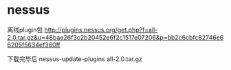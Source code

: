
* nessus
   离线plugin包
   http://plugins.nessus.org/get.php?f=all-2.0.tar.gz&u=48bae26f3c2b20452e6f2c1517e07206&p=bb2c6cbfc82746e66205f5634ef360ff

   下载完毕后
   nessus-update-plugins all-2.0.tar.gz
